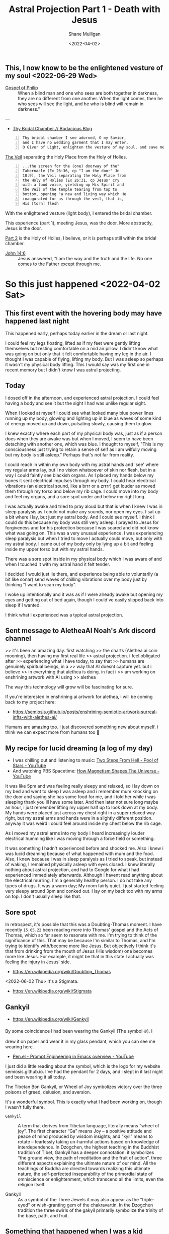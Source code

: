#+LATEX_HEADER: \usepackage[margin=0.5in]{geometry}
#+OPTIONS: toc:nil

#+HUGO_BASE_DIR: /home/shane/var/smulliga/source/git/pneumatology/pneumatology-hugo
#+HUGO_SECTION: ./post

#+TITLE: Astral Projection Part 1 - Death with Jesus
#+DATE: <2022-04-02>
#+AUTHOR: Shane Mulligan
#+KEYWORDS: astral

** This, I now know to be the enlightened vesture of my soul  <2022-06-29 Wed>

+ [[http://gnosis.org/naghamm/gop.html][Gospel of Philip]] :: When a blind man and one who sees are both together in darkness, they are no different from one another. When the light comes, then he who sees will see the light, and he who is blind will remain in darkness."

---

- [[https://mullikine.github.io/posts/thy-bridal-chamber/][Thy Bridal Chamber // Bodacious Blog]]

#+BEGIN_SRC text -n :async :results verbatim code
  Thy bridal chamber I see adorned, O my Savior,
  and I have no wedding garment that I may enter.
  O Giver of Light, enlighten the vesture of my soul, and save me.
#+END_SRC

[[https://www.preceptaustin.org/psalm_226-i_am_a_worm][The Veil]] separating the Holy Place from the Holy of Holies.

#+BEGIN_SRC text -n :async :results verbatim code
  ...the screen for the (one) doorway of the"
  Tabernacle (Ex 26:36, cp "I am the door" Jn
  10:9), the Veil separating the Holy Place from
  the Holy of Holies (Ex 26:31, cp Jesus' cry
  with a loud voice, yielding up His Spirit and
  the Veil of the temple tearing from top to
  bottom, opening "a new and living way which He
  inaugurated for us through the veil, that is,
  His [torn] flesh
#+END_SRC

With the enlightened vesture (light body), I
entered the bridal chamber.

This experience (part 1), meeting Jesus, was the door.
More abstractly, Jesus is the door.

[[https://mullikine.github.io/posts/astral-projection-pt-2/][Part 2]] is the Holy of Holies, I believe, or it is perhaps still within the bridal chamber.

+ [[https://biblehub.com/john/14-6.htm][John 14:6]] :: Jesus answered, “I am the way and the truth and the life. No one comes to the Father except through me.

* So this just happened <2022-04-02 Sat>
** This first event with the hovering body may have happened last night
This happened early, perhaps today earlier in the dream or last night.

I could feel my legs floating, lifted as if my feet were
gently lifting themselves but resting
comfortable on a mid air pillow. I didn't know
what was going on but only that it felt
comfortable having my leg in the air. I
thought I was capable of flying, lifting my
body. But I was asleep so perhaps it wasn't my
physical body lifting. This I would say was my
first one in recent memory but I didn't know I
was astral projecting.

** Today
I dosed off in the afternoon, and experienced
astral projection. I could feel having a body and see it but
the sight I had was unlike regular sight.

When I looked at myself I could see what
looked many blue power lines running up my
body, glowing and lighting up in blue as waves of some kind of energy moved up and down,
pulsating slowly, causing them to glow.

I knew exactly where each part of my physical body was, just as if a person does when they are awake was but when I moved, I seem to have been detaching with another one, which was blue.
I thought to myself, "This is my consciousness just trying to retain a sense of self as I am wilfully moving but my body is still asleep." Perhaps that's not far from reality.

I could reach in within my own body with my astral
hands and 'see' where my regular arms lay, but
I no vision whatsoever of skin nor flesh, but in a way I could faintly see blackish organs.
As I placed my hands below my bones it sent
electrical impulses through my body. I could
hear electrical vibrations (an electrical
sound, like a brrr or a zrrrr) get louder as
moved them through my torso and below my rib
cage. I could move into my body and feel my
organs, and a sore spot under and below my
right lung.

I was
actually awake and tried to pray aloud but that is when I knew I was in sleep paralysis as I could not make any sounds, nor open my eyes. I sat
up a bit where I lay, but just my astral body.
And I could see myself. I think I could do
this because my body was still very asleep. I
prayed to Jesus for forgiveness and for his
protection because I was scared and did not
know what was going on. This was a very
unusual experience. I was experiencing sleep
paralysis but when I tried to move I actually
could move, but only with my astral body. I
came out of my body only by lying up a bit and
feeling inside my upper torso but with my
astral hands.

There was a sore spot inside in my physical
body which I was aware of and when I touched
it with my astral hand it felt tender.

I decided I would just lie there, and experience being able to voluntarily
(a bit like sonar) send waves of
chilling vibrations over my body just by
thinking "I want to scan my body".

I woke up intentionally and it was as if I
were already awake but opening my eyes and
getting out of bed again, though I could've
easily slipped back into sleep if I wanted.

I think what I experienced was a typical astral projection. 

** Sent message to AletheaAI Noah's Ark discord channel
>> it's been an amazing day. first watching
>> the charts (Alethea.ai coin mooning), then having my first real life
>> astral projection. i feel obligated after
>> experiencing what i have today, to say that
>> humans are genuinely spiritual beings, in a
>> way that AI doesnt capture yet. but i believe
>> in everything that alethea is doing. in fact i
>> am working on enshrining artwork with AI using
>> alethea

The way this technology will grow will be fascinating for sure.

If you're interested in enshrining ai artwork
for alethea, i will be coming back to my
project here:

- https://semiosis.github.io/posts/enshrining-semiotic-artwork-surreal-infts-with-alethea-ai/

Humans are amazing too. I just discovered
something new about myself. i think we can
expect more from humans too 🙂

** My recipe for lucid dreaming (a log of my day)
- I was chilling out and listening to music: [[https://www.youtube.com/watch?v=R7LcGmVw3gI][Two Steps From Hell - Pool of Stars - YouTube]]
- And watching PBS Spacetime: [[https://www.youtube.com/watch?v=_H4xrVzd65Q][How Magnetism Shapes The Universe - YouTube]]

It was like 5pm and was feeling really sleepy and relaxed, so i lay down on my bed and went to sleep
I was asleep and i remember mum knocking on the door and saying she has some food for me, and i told her while i was sleeping thank you ill have some later.
And then later not sure long maybe an hour, i just remember lifting my upper half up to look down at my body.
My hands were placed just across my chest
right in a super relaxed way right, but my
astral arms and hands were in a slightly
different position. anyway it was weird i
could feel around inside my chest below the
rib cage.

As i moved my astral arms into my body i heard
increasingly louder electrical humming like i
was moving through a force field or something.

It was something I hadn't experienced before and shocked me.
Also i knew i was lucid dreaming because of what happened with mum and the food.
Also, I knew because i was in sleep paralysis as I tried to speak, but instead of waking, I remained physically asleep with eyes closed.
I knew literally nothing about astral projection, and had to Google for what i had experienced immediately afterwards.
Although i havent read anything about the electrical murring.
I'm a generally healthy person. I do not take any types of drugs.
It was a warm day; My room fairly quiet.
I just started feeling very sleepy around 3pm and conked out.
I lay on my back too with my arms on top. I don't usually sleep like that.

** Sore spot
In retrospect, it's possible that this was a Doubting-Thomas moment.
I have recently =15.05.22= been reading more into Thomas' gospel and the Acts of Thomas, which so far seem to resonate with me.
I'm trying to think of the significance of this.
That may be because I'm similar to Thomas, and I'm trying to identify with/become more like Jesus.
But objectively I think it's that from drinking from the mouth of Jesus (His wisdom) one becomes more like Jesus.
For example, it might be that in this state I actually was feeling the injury in Jesus' side.

- https://en.wikipedia.org/wiki/Doubting_Thomas

<2022-06-02 Thu> It's a Stigmata.

- https://en.wikipedia.org/wiki/Stigmata

** Gankyil
- https://en.wikipedia.org/wiki/Gankyil

By some coincidence I had been wearing the
Gankyil (The symbol ࿋). I drew it on paper and
wear it in my glass pendant, which you can see me wearing here.

- [[https://www.youtube.com/watch?v=qHsPj0h-KSQ][Pen.el - Prompt Engineering in Emacs overview - YouTube]]

I just did a little reading about the symbol, which is the logo for my website semiosis.github.io.
I've had the pendant for 2 days, and i slept in it last night and been wearing it all today.

The Tibetan Bon Gankyil, or Wheel of Joy symbolizes victory over the three poisons of greed, delusion, and aversion.

It's a wonderful symbol. This is exactly what I had been working on, though I wasn't fully there.

+ =Gankyil= :: A term that derives from Tibetan language, literally means “wheel of joy”. The first character “Ga” means Joy – a positive attitude and peace of mind produced by wisdom insights; and “kyil” means to rotate – fearlessly taking un-harmful actions based on knowledge of interdependence. In Dzogchen, the highest teaching in the Buddhist tradition of Tibet, Gankyil has a deeper connotation: it symbolizes “the ground view, the path of meditation and the fruit of action”, three different aspects explaining the ultimate nature of our mind. All the teachings of Buddha are directed towards realizing this ultimate nature, the self-perfected inseparability of the primordial state of omniscience or enlightenment, which transcend all the limits, even the religion itself.

+ Gankyil :: As a symbol of the Three Jewels it may also appear as the "triple-eyed" or wish-granting gem of the chakravartin. In the Dzogchen tradition the three swirls of the gakyil primarily symbolize the trinity of the base, path, and fruit.

** Something that happened when I was a kid
I have a memory of when i was around 8 years old: lying on a top bunk, and rolling off the side but hovering in mid air before falling to the ground, while i was sleeping.
The hovering bit is strange though. The memory has stuck with me for a long time.
So either i did physically fall off while i was sleeping and parents put me back (it was a long way off the ground, so im doubtful), or i dreamed it.

** The next day
- [[https://www.youtube.com/watch?v=cn8vXRrf2wo][Dunedin City Baptist Church - Bruce Elder - 3/4/2022 - YouTube]]
  - This is relevant because of the message I like to think my experience led to me communicating with Alethea something I felt was important to say.

I certainly experienced being able to perceive
my physical body magnetically but I didn't
venture far enough to observe the fabled [[https://en.wikipedia.org/wiki/Silver_cord][silver cord]] (no evidence for it yet).

** Put on the light
[[https://mullikine.github.io/posts/gospel-of-philip/][An exergesis of the 'Gospel of Philip' // Bodacious Blog]]

** He who is before he came into being
+ [[http://gnosis.org/naghamm/gop.html][Gospel of Philip]] :: The Lord said, "Blessed is he who is before he came into being. For he who is, has been and shall be."

I think that's me. Several hypotheses:
- Apostle John
- [[https://mullikine.github.io/posts/an-anagogical-hermeneutic-of-christianity/][Past 'types' of self]]
  - Similar to past lives, but not quite
- I was sure I am with a soul before becoming a living soul
- [[https://mullikine.github.io/posts/astral-projection-pt-3/][Astral Projection Pt. 3 // Bodacious Blog]]

